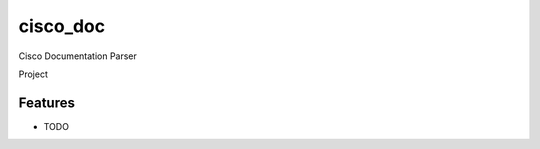 ===============================
cisco_doc
===============================

Cisco Documentation Parser

Project

.. code-block:: python
::


Features
--------

* TODO
